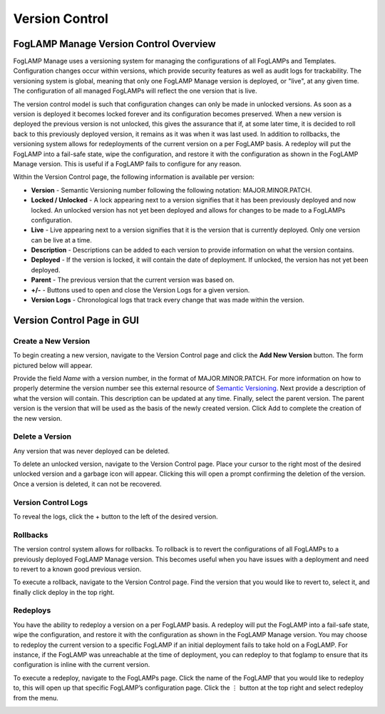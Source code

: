 **Version Control**
===================

FogLAMP Manage Version Control Overview
---------------------------------------

FogLAMP Manage uses a versioning system for managing the configurations
of all FogLAMPs and Templates. Configuration changes occur within
versions, which provide security features as well as audit logs for
trackability. The versioning system is global, meaning that only one
FogLAMP Manage version is deployed, or "live", at any given time. The
configuration of all managed FogLAMPs will reflect the one version that
is live.

The version control model is such that configuration changes can only be
made in unlocked versions. As soon as a version is deployed it becomes
locked forever and its configuration becomes preserved. When a new
version is deployed the previous version is not unlocked, this gives the
assurance that if, at some later time, it is decided to roll back to
this previously deployed version, it remains as it was when it was last
used. In addition to rollbacks, the versioning system allows for
redeployments of the current version on a per FogLAMP basis. A redeploy
will put the FogLAMP into a fail-safe state, wipe the configuration, and
restore it with the configuration as shown in the FogLAMP Manage
version. This is useful if a FogLAMP fails to configure for any reason.

.. image:: images/version-control/image-1.jpg

Within the Version Control page, the following information is available
per version:

-  **Version** - Semantic Versioning number following the following
   notation: MAJOR.MINOR.PATCH.

-  **Locked / Unlocked** - A lock appearing next to a version signifies
   that it has been previously deployed and now locked. An unlocked
   version has not yet been deployed and allows for changes to be
   made to a FogLAMPs configuration.

-  **Live** - Live appearing next to a version signifies that it is the
   version that is currently deployed. Only one version can be live
   at a time.

-  **Description** - Descriptions can be added to each version to
   provide information on what the version contains.

-  **Deployed** - If the version is locked, it will contain the date of
   deployment. If unlocked, the version has not yet been deployed.

-  **Parent** - The previous version that the current version was based
   on.

-  **+/-** - Buttons used to open and close the Version Logs for a given
   version.

-  **Version Logs** - Chronological logs that track every change that
   was made within the version.

Version Control Page in GUI
---------------------------

Create a New Version
~~~~~~~~~~~~~~~~~~~~

To begin creating a new version, navigate to the Version Control page
and click the **Add New Version** button. The form pictured below will
appear.

.. image:: images/version-control/image-2.png

Provide the field *Name* with a version number, in the format of
MAJOR.MINOR.PATCH. For more information on how to properly determine the
version number see this external resource of `Semantic
Versioning <https://semver.org/>`__. Next provide a description of what
the version will contain. This description can be updated at any time.
Finally, select the parent version. The parent version is the version
that will be used as the basis of the newly created version. Click Add
to complete the creation of the new version.

Delete a Version
~~~~~~~~~~~~~~~~

Any version that was never deployed can be deleted.

To delete an unlocked version, navigate to the Version Control page.
Place your cursor to the right most of the desired unlocked version and
a garbage icon will appear. Clicking this will open a prompt confirming
the deletion of the version. Once a version is deleted, it can not be
recovered.

.. image:: images/version-control/image-3.png

Version Control Logs
~~~~~~~~~~~~~~~~~~~~

.. image:: images/version-control/image-4.jpg

To reveal the logs, click the + button to the left of the desired
version.

Rollbacks
~~~~~~~~~

The version control system allows for rollbacks. To rollback is to revert
the configurations of all FogLAMPs to a previously deployed FogLAMP Manage
version. This becomes useful when you have issues with a deployment and need
to revert to a known good previous version.

To execute a rollback, navigate to the Version Control page. Find the version
that you would like to revert to, select it, and finally click deploy
in the top right.

Redeploys
~~~~~~~~~

You have the ability to redeploy a version on a per FogLAMP basis. A
redeploy will put the FogLAMP into a fail-safe state, wipe the
configuration, and restore it with the configuration as shown in the
FogLAMP Manage version. You may choose to redeploy the current version
to a specific FogLAMP if an initial deployment fails to take hold on a
FogLAMP. For instance, if the FogLAMP was unreachable at the time of
deployment, you can redeploy to that foglamp to ensure that its
configuration is inline with the current version.

To execute a redeploy, navigate to the FogLAMPs page. Click the name of
the FogLAMP that you would like to redeploy to, this will open up that
specific FogLAMP’s configuration page. Click the ⋮ button at the top
right and select redeploy from the menu.

.. image:: images/version-control/image-5.png
